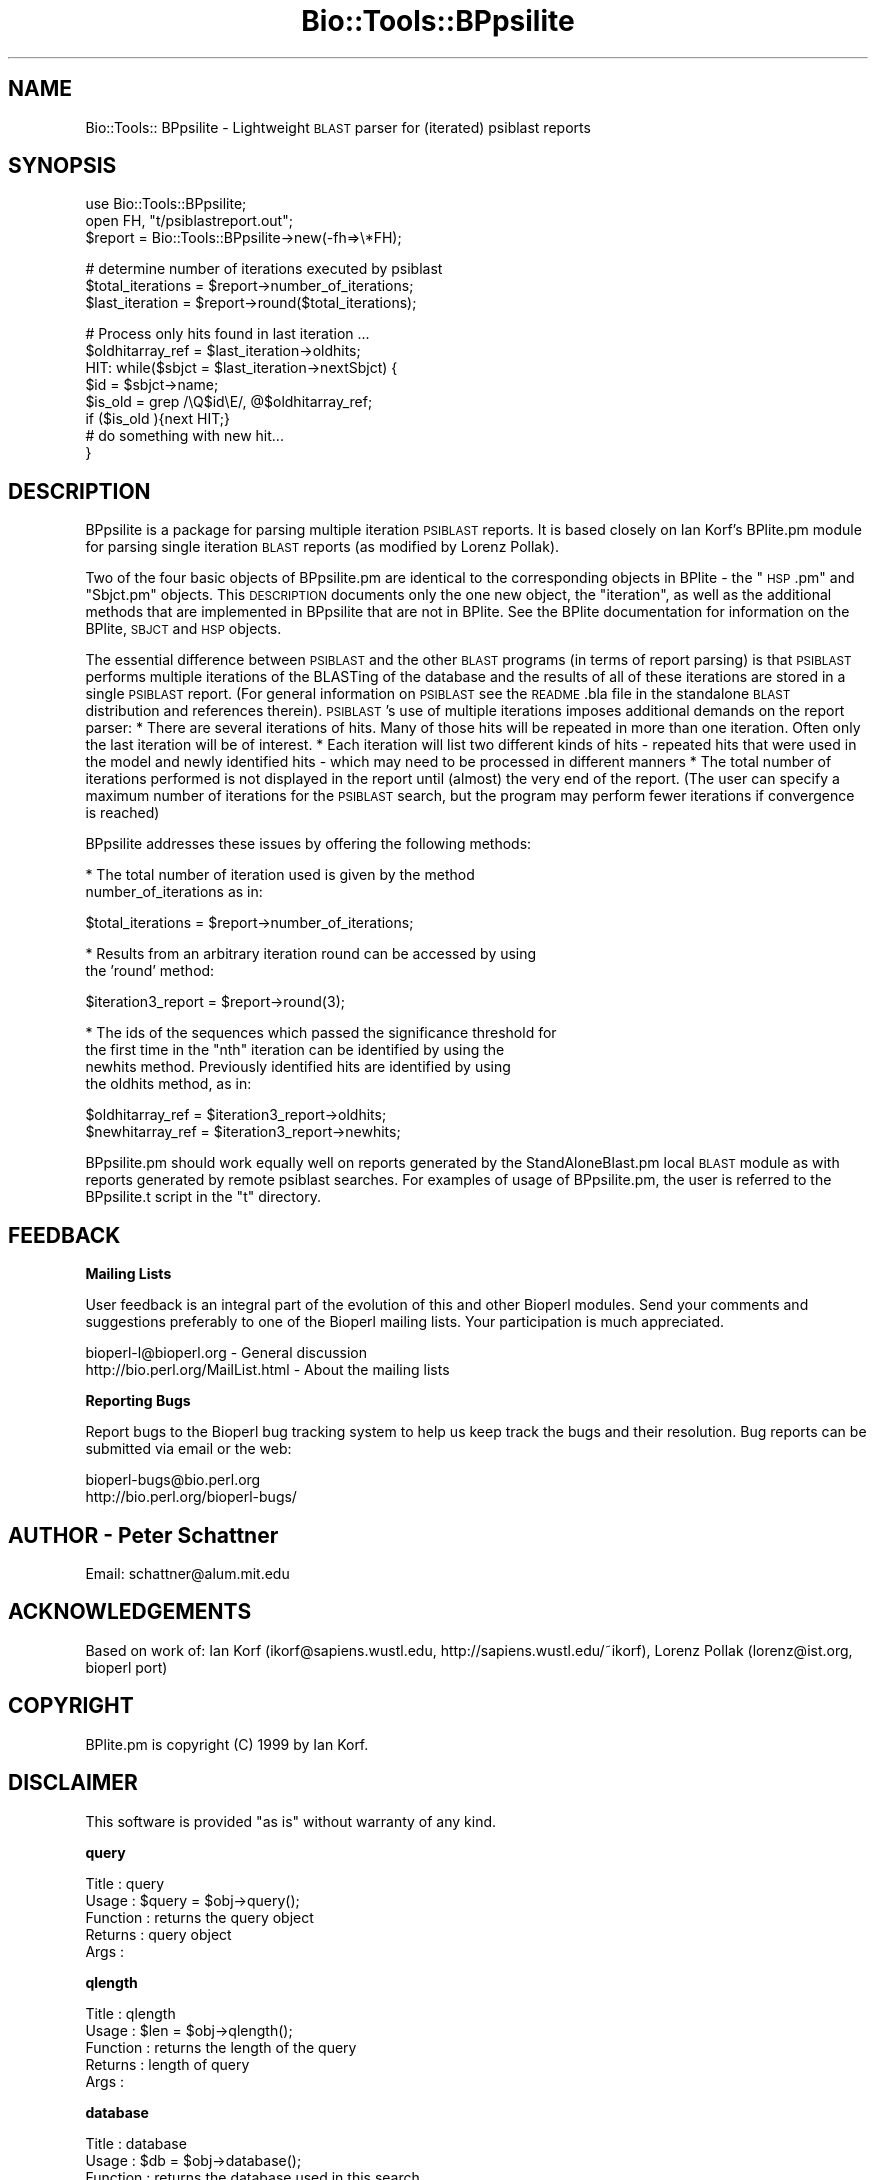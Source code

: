 .\" Automatically generated by Pod::Man version 1.02
.\" Wed Jun 27 13:30:22 2001
.\"
.\" Standard preamble:
.\" ======================================================================
.de Sh \" Subsection heading
.br
.if t .Sp
.ne 5
.PP
\fB\\$1\fR
.PP
..
.de Sp \" Vertical space (when we can't use .PP)
.if t .sp .5v
.if n .sp
..
.de Ip \" List item
.br
.ie \\n(.$>=3 .ne \\$3
.el .ne 3
.IP "\\$1" \\$2
..
.de Vb \" Begin verbatim text
.ft CW
.nf
.ne \\$1
..
.de Ve \" End verbatim text
.ft R

.fi
..
.\" Set up some character translations and predefined strings.  \*(-- will
.\" give an unbreakable dash, \*(PI will give pi, \*(L" will give a left
.\" double quote, and \*(R" will give a right double quote.  | will give a
.\" real vertical bar.  \*(C+ will give a nicer C++.  Capital omega is used
.\" to do unbreakable dashes and therefore won't be available.  \*(C` and
.\" \*(C' expand to `' in nroff, nothing in troff, for use with C<>
.tr \(*W-|\(bv\*(Tr
.ds C+ C\v'-.1v'\h'-1p'\s-2+\h'-1p'+\s0\v'.1v'\h'-1p'
.ie n \{\
.    ds -- \(*W-
.    ds PI pi
.    if (\n(.H=4u)&(1m=24u) .ds -- \(*W\h'-12u'\(*W\h'-12u'-\" diablo 10 pitch
.    if (\n(.H=4u)&(1m=20u) .ds -- \(*W\h'-12u'\(*W\h'-8u'-\"  diablo 12 pitch
.    ds L" ""
.    ds R" ""
.    ds C` `
.    ds C' '
'br\}
.el\{\
.    ds -- \|\(em\|
.    ds PI \(*p
.    ds L" ``
.    ds R" ''
'br\}
.\"
.\" If the F register is turned on, we'll generate index entries on stderr
.\" for titles (.TH), headers (.SH), subsections (.Sh), items (.Ip), and
.\" index entries marked with X<> in POD.  Of course, you'll have to process
.\" the output yourself in some meaningful fashion.
.if \nF \{\
.    de IX
.    tm Index:\\$1\t\\n%\t"\\$2"
.    .
.    nr % 0
.    rr F
.\}
.\"
.\" For nroff, turn off justification.  Always turn off hyphenation; it
.\" makes way too many mistakes in technical documents.
.hy 0
.if n .na
.\"
.\" Accent mark definitions (@(#)ms.acc 1.5 88/02/08 SMI; from UCB 4.2).
.\" Fear.  Run.  Save yourself.  No user-serviceable parts.
.bd B 3
.    \" fudge factors for nroff and troff
.if n \{\
.    ds #H 0
.    ds #V .8m
.    ds #F .3m
.    ds #[ \f1
.    ds #] \fP
.\}
.if t \{\
.    ds #H ((1u-(\\\\n(.fu%2u))*.13m)
.    ds #V .6m
.    ds #F 0
.    ds #[ \&
.    ds #] \&
.\}
.    \" simple accents for nroff and troff
.if n \{\
.    ds ' \&
.    ds ` \&
.    ds ^ \&
.    ds , \&
.    ds ~ ~
.    ds /
.\}
.if t \{\
.    ds ' \\k:\h'-(\\n(.wu*8/10-\*(#H)'\'\h"|\\n:u"
.    ds ` \\k:\h'-(\\n(.wu*8/10-\*(#H)'\`\h'|\\n:u'
.    ds ^ \\k:\h'-(\\n(.wu*10/11-\*(#H)'^\h'|\\n:u'
.    ds , \\k:\h'-(\\n(.wu*8/10)',\h'|\\n:u'
.    ds ~ \\k:\h'-(\\n(.wu-\*(#H-.1m)'~\h'|\\n:u'
.    ds / \\k:\h'-(\\n(.wu*8/10-\*(#H)'\z\(sl\h'|\\n:u'
.\}
.    \" troff and (daisy-wheel) nroff accents
.ds : \\k:\h'-(\\n(.wu*8/10-\*(#H+.1m+\*(#F)'\v'-\*(#V'\z.\h'.2m+\*(#F'.\h'|\\n:u'\v'\*(#V'
.ds 8 \h'\*(#H'\(*b\h'-\*(#H'
.ds o \\k:\h'-(\\n(.wu+\w'\(de'u-\*(#H)/2u'\v'-.3n'\*(#[\z\(de\v'.3n'\h'|\\n:u'\*(#]
.ds d- \h'\*(#H'\(pd\h'-\w'~'u'\v'-.25m'\f2\(hy\fP\v'.25m'\h'-\*(#H'
.ds D- D\\k:\h'-\w'D'u'\v'-.11m'\z\(hy\v'.11m'\h'|\\n:u'
.ds th \*(#[\v'.3m'\s+1I\s-1\v'-.3m'\h'-(\w'I'u*2/3)'\s-1o\s+1\*(#]
.ds Th \*(#[\s+2I\s-2\h'-\w'I'u*3/5'\v'-.3m'o\v'.3m'\*(#]
.ds ae a\h'-(\w'a'u*4/10)'e
.ds Ae A\h'-(\w'A'u*4/10)'E
.    \" corrections for vroff
.if v .ds ~ \\k:\h'-(\\n(.wu*9/10-\*(#H)'\s-2\u~\d\s+2\h'|\\n:u'
.if v .ds ^ \\k:\h'-(\\n(.wu*10/11-\*(#H)'\v'-.4m'^\v'.4m'\h'|\\n:u'
.    \" for low resolution devices (crt and lpr)
.if \n(.H>23 .if \n(.V>19 \
\{\
.    ds : e
.    ds 8 ss
.    ds o a
.    ds d- d\h'-1'\(ga
.    ds D- D\h'-1'\(hy
.    ds th \o'bp'
.    ds Th \o'LP'
.    ds ae ae
.    ds Ae AE
.\}
.rm #[ #] #H #V #F C
.\" ======================================================================
.\"
.IX Title "Bio::Tools::BPpsilite 3"
.TH Bio::Tools::BPpsilite 3 "perl v5.6.0" "2001-05-31" "User Contributed Perl Documentation"
.UC
.SH "NAME"
Bio::Tools:: BPpsilite \- Lightweight \s-1BLAST\s0 parser for (iterated)
psiblast reports
.SH "SYNOPSIS"
.IX Header "SYNOPSIS"
.Vb 3
\&  use Bio::Tools::BPpsilite;
\&  open FH, "t/psiblastreport.out";
\&  $report = Bio::Tools::BPpsilite->new(-fh=>\e*FH);
.Ve
.Vb 3
\&  # determine number of iterations executed by psiblast
\&  $total_iterations = $report->number_of_iterations;
\&  $last_iteration = $report->round($total_iterations);
.Ve
.Vb 8
\&  # Process only hits found in last iteration ...
\&   $oldhitarray_ref = $last_iteration->oldhits;
\&   HIT: while($sbjct = $last_iteration->nextSbjct) {
\&          $id = $sbjct->name;
\&          $is_old =  grep  /\eQ$id\eE/, @$oldhitarray_ref;
\&          if ($is_old ){next HIT;}
\&  #  do something with new hit...
\&  }
.Ve
.SH "DESCRIPTION"
.IX Header "DESCRIPTION"
BPpsilite is a package for parsing multiple iteration \s-1PSIBLAST\s0
reports.  It is based closely on Ian Korf's BPlite.pm module for
parsing single iteration \s-1BLAST\s0 reports (as modified by Lorenz Pollak).
.PP
Two of the four basic objects of BPpsilite.pm are identical to the
corresponding objects in BPlite \- the \*(L"\s-1HSP\s0.pm\*(R" and \*(L"Sbjct.pm\*(R" objects.
This \s-1DESCRIPTION\s0 documents only the one new object, the \*(L"iteration\*(R",
as well as the additional methods that are implemented in BPpsilite
that are not in BPlite.  See the BPlite documentation for information
on the BPlite, \s-1SBJCT\s0 and \s-1HSP\s0 objects.
.PP
The essential difference between \s-1PSIBLAST\s0 and the other \s-1BLAST\s0 programs
(in terms of report parsing) is that \s-1PSIBLAST\s0 performs multiple
iterations of the BLASTing of the database and the results of all of
these iterations are stored in a single \s-1PSIBLAST\s0 report.  (For general
information on \s-1PSIBLAST\s0 see the \s-1README\s0.bla file in the standalone
\&\s-1BLAST\s0 distribution and references therein). \s-1PSIBLAST\s0's use of multiple
iterations imposes additional demands on the report parser: * There
are several iterations of hits.  Many of those hits will be repeated
in more than one iteration.  Often only the last iteration will be of
interest.  * Each iteration will list two different kinds of hits \-
repeated hits that were used in the model and newly identified hits \-
which may need to be processed in different manners * The total number
of iterations performed is not displayed in the report until (almost)
the very end of the report.  (The user can specify a maximum number of
iterations for the \s-1PSIBLAST\s0 search, but the program may perform fewer
iterations if convergence is reached)
.PP
BPpsilite addresses these issues by offering the following methods:
.PP
* The total number of iteration used is given by the method
   number_of_iterations as in:
.PP
.Vb 1
\&        $total_iterations = $report->number_of_iterations;
.Ve
* Results from an arbitrary iteration round can be accessed by using
  the 'round' method:
.PP
.Vb 1
\&        $iteration3_report = $report->round(3);
.Ve
* The ids of the sequences which passed the significance threshold for
  the first time in the \*(L"nth\*(R" iteration can be identified by using the
  newhits method.  Previously identified hits are identified by using
  the oldhits method, as in:
.PP
.Vb 2
\&        $oldhitarray_ref = $iteration3_report->oldhits;
\&        $newhitarray_ref = $iteration3_report->newhits;
.Ve
BPpsilite.pm should work equally well on reports generated by the
StandAloneBlast.pm local \s-1BLAST\s0 module as with reports generated by
remote psiblast searches. For examples of usage of BPpsilite.pm, the
user is referred to the BPpsilite.t script in the \*(L"t\*(R" directory.
.SH "FEEDBACK"
.IX Header "FEEDBACK"
.Sh "Mailing Lists"
.IX Subsection "Mailing Lists"
User feedback is an integral part of the evolution of this and other
Bioperl modules. Send your comments and suggestions preferably to one
of the Bioperl mailing lists.  Your participation is much appreciated.
.PP
.Vb 2
\&  bioperl-l@bioperl.org              - General discussion
\&  http://bio.perl.org/MailList.html  - About the mailing lists
.Ve
.Sh "Reporting Bugs"
.IX Subsection "Reporting Bugs"
Report bugs to the Bioperl bug tracking system to help us keep track
the bugs and their resolution.  Bug reports can be submitted via email
or the web:
.PP
.Vb 2
\&  bioperl-bugs@bio.perl.org
\&  http://bio.perl.org/bioperl-bugs/
.Ve
.SH "AUTHOR \- Peter Schattner"
.IX Header "AUTHOR - Peter Schattner"
Email: schattner@alum.mit.edu
.SH "ACKNOWLEDGEMENTS"
.IX Header "ACKNOWLEDGEMENTS"
Based on work of:
Ian Korf (ikorf@sapiens.wustl.edu, http://sapiens.wustl.edu/~ikorf), 
Lorenz Pollak (lorenz@ist.org, bioperl port)
.SH "COPYRIGHT"
.IX Header "COPYRIGHT"
BPlite.pm is copyright (C) 1999 by Ian Korf. 
.SH "DISCLAIMER"
.IX Header "DISCLAIMER"
This software is provided \*(L"as is\*(R" without warranty of any kind.
.Sh "query"
.IX Subsection "query"
.Vb 5
\& Title    : query
\& Usage    : $query = $obj->query();
\& Function : returns the query object
\& Returns  : query object
\& Args     :
.Ve
.Sh "qlength"
.IX Subsection "qlength"
.Vb 5
\& Title    : qlength
\& Usage    : $len = $obj->qlength();
\& Function : returns the length of the query 
\& Returns  : length of query
\& Args     :
.Ve
.Sh "database"
.IX Subsection "database"
.Vb 5
\& Title    : database
\& Usage    : $db = $obj->database();
\& Function : returns the database used in this search
\& Returns  : database used for search
\& Args     :
.Ve
.Sh "number_of_iterations"
.IX Subsection "number_of_iterations"
.Vb 5
\& Title    : number_of_iterations
\& Usage    : $total_iterations = $obj-> number_of_iterations();
\& Function : returns the total number of iterations used in this search
\& Returns  : total number of iterations used for search
\& Args     : none
.Ve
.Sh "pattern"
.IX Subsection "pattern"
.Vb 3
\& Title    : database
\& Usage    : $pattern = $obj->pattern();
\& Function : returns the pattern used in a PHIBLAST search
.Ve
.Sh "query_pattern_location"
.IX Subsection "query_pattern_location"
.Vb 4
\& Title    : query_pattern_location
\& Usage    : $qpl = $obj->query_pattern_location();
\& Function : returns reference to array of locations in the query sequence
\&            of pattern used in a PHIBLAST search
.Ve
.Sh "round"
.IX Subsection "round"
.Vb 7
\& Title    : round
\& Usage    : $Iteration3 = $report->round(3);
\& Function : Method of retrieving data from a specific iteration 
\& Example  :  
\& Returns  : reference to requested Iteration object or null if argument
\&                is greater than total number of iterations
\& Args     : number of the requested iteration
.Ve
.Sh "_preprocess"
.IX Subsection "_preprocess"
.Vb 7
\& Title    : _preprocess
\& Usage    : internal routine, not called directly
\& Function :  determines number of iterations in report and prepares
\&        data so individual iterations canbe parsed in non-sequential order 
\& Example  :  
\& Returns  :  nothing. Sets TOTAL_ITERATION_NUMBER in object's hash
\& Args     :  reference to calling object
.Ve
